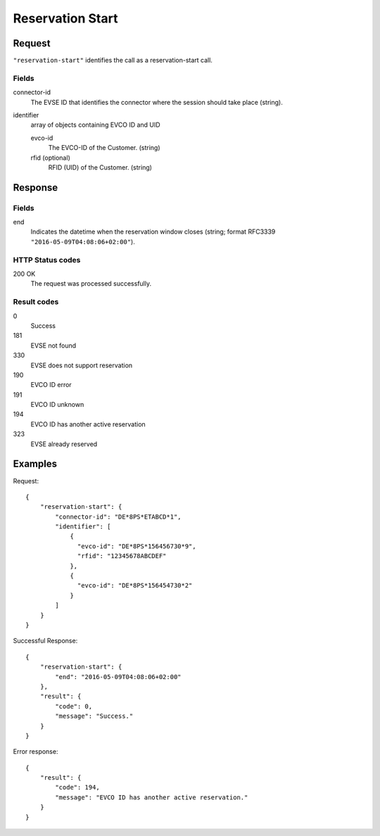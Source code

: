 .. highlight:: js

.. _calls-reservationstart-docs:

Reservation Start
=================

Request
-------

``"reservation-start"`` identifies the call as a reservation-start call.

Fields
~~~~~~

connector-id
   The EVSE ID that identifies the connector where the session should take place (string).

identifier
   array of objects containing EVCO ID and UID

   evco-id
       The EVCO-ID of the Customer. (string)
   rfid (optional)
       RFID (UID) of the Customer. (string)

Response
--------

Fields
~~~~~~

end
   Indicates the datetime when the reservation window closes (string; format RFC3339 ``"2016-05-09T04:08:06+02:00"``).

HTTP Status codes
~~~~~~~~~~~~~~~~~

200 OK
    The request was processed successfully.

Result codes
~~~~~~~~~~~~
0
    Success
181
    EVSE not found
330
    EVSE does not support reservation
190
    EVCO ID error
191
    EVCO ID unknown
194
    EVCO ID has another active reservation
323
    EVSE already reserved

Examples
--------

Request::

    {
        "reservation-start": {
            "connector-id": "DE*8PS*ETABCD*1",
            "identifier": [
                {
                  "evco-id": "DE*8PS*156456730*9",
                  "rfid": "12345678ABCDEF"
                },
                {
                  "evco-id": "DE*8PS*156454730*2"
                }
            ]
        }
    }

Successful Response::

    {
        "reservation-start": {
            "end": "2016-05-09T04:08:06+02:00"
        },
        "result": {
            "code": 0,
            "message": "Success."
        }
    }

Error response::

    {
        "result": {
            "code": 194,
            "message": "EVCO ID has another active reservation."
        }
    }
